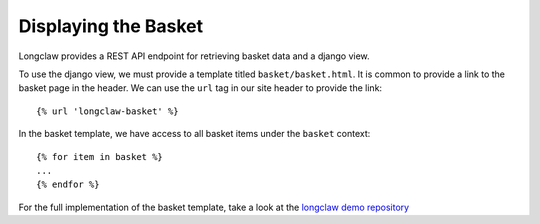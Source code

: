 .. _walkthrough-basket:

Displaying the Basket
=====================

Longclaw provides a REST API endpoint for retrieving basket data and a django view. 

To use the django view, we must provide a template titled ``basket/basket.html``. 
It is common to provide a link to the basket page in the header. We can use the ``url`` tag in
our site header to provide the link::

    {% url 'longclaw-basket' %}

In the basket template, we have access to all basket items under the ``basket`` context::

    {% for item in basket %}
    ...
    {% endfor %}

For the full implementation of the basket template, take a look at the `longclaw demo repository <https://github.com/JamesRamm/longclaw_demo/blob/master/longclaw_demo/templates/basket/basket.html>`_
